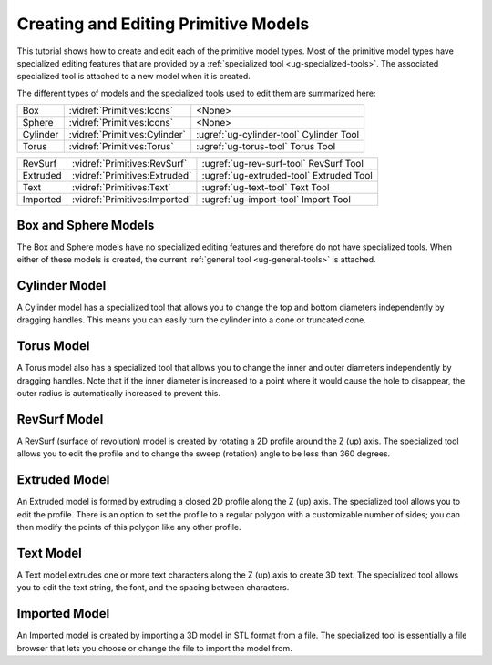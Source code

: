 Creating and Editing Primitive Models
-------------------------------------

This tutorial shows how to create and edit each of the primitive model types.
Most of the primitive model types have specialized editing features that are
provided by a :ref:`specialized tool <ug-specialized-tools>`. The associated
specialized tool is attached to a new model when it is created.

The different types of models and the specialized tools used to edit them are
summarized here:

.. container:: twocolumn

    .. rst-class:: noheadertable

    ======== ============================= =======================================
    Box      :vidref:`Primitives:Icons`    <None>
    Sphere   :vidref:`Primitives:Icons`    <None>
    Cylinder :vidref:`Primitives:Cylinder` :ugref:`ug-cylinder-tool` Cylinder Tool
    Torus    :vidref:`Primitives:Torus`    :ugref:`ug-torus-tool`    Torus Tool
    ======== ============================= =======================================

    .. rst-class:: noheadertable

    ======== ============================= =======================================
    RevSurf  :vidref:`Primitives:RevSurf`  :ugref:`ug-rev-surf-tool` RevSurf Tool
    Extruded :vidref:`Primitives:Extruded` :ugref:`ug-extruded-tool` Extruded Tool
    Text     :vidref:`Primitives:Text`     :ugref:`ug-text-tool`     Text Tool
    Imported :vidref:`Primitives:Imported` :ugref:`ug-import-tool`   Import Tool
    ======== ============================= =======================================

.. incvideo:: Primitives

Box and Sphere Models
.....................

The Box and Sphere models have no specialized editing features and therefore do
not have specialized tools. When either of these models is created, the current
:ref:`general tool <ug-general-tools>` is attached.

Cylinder Model
..............

A Cylinder model has a specialized tool that allows you to change the top and
bottom diameters independently by dragging handles. This means you can easily
turn the cylinder into a cone or truncated cone.

Torus Model
...........

A Torus model also has a specialized tool that allows you to change the inner
and outer diameters independently by dragging handles. Note that if the inner
diameter is increased to a point where it would cause the hole to disappear,
the outer radius is automatically increased to prevent this.

RevSurf Model
.............

A RevSurf (surface of revolution) model is created by rotating a 2D profile
around the Z (up) axis. The specialized tool allows you to edit the profile and
to change the sweep (rotation) angle to be less than 360 degrees.

Extruded Model
..............

An Extruded model is formed by extruding a closed 2D profile along the Z (up)
axis. The specialized tool allows you to edit the profile. There is an option
to set the profile to a regular polygon with a customizable number of sides;
you can then modify the points of this polygon like any other profile.

Text Model
..........

A Text model extrudes one or more text characters along the Z (up) axis to
create 3D text. The specialized tool allows you to edit the text string, the
font, and the spacing between characters.

Imported Model
..............

An Imported model is created by importing a 3D model in STL format from a file.
The specialized tool is essentially a file browser that lets you choose or
change the file to import the model from.
